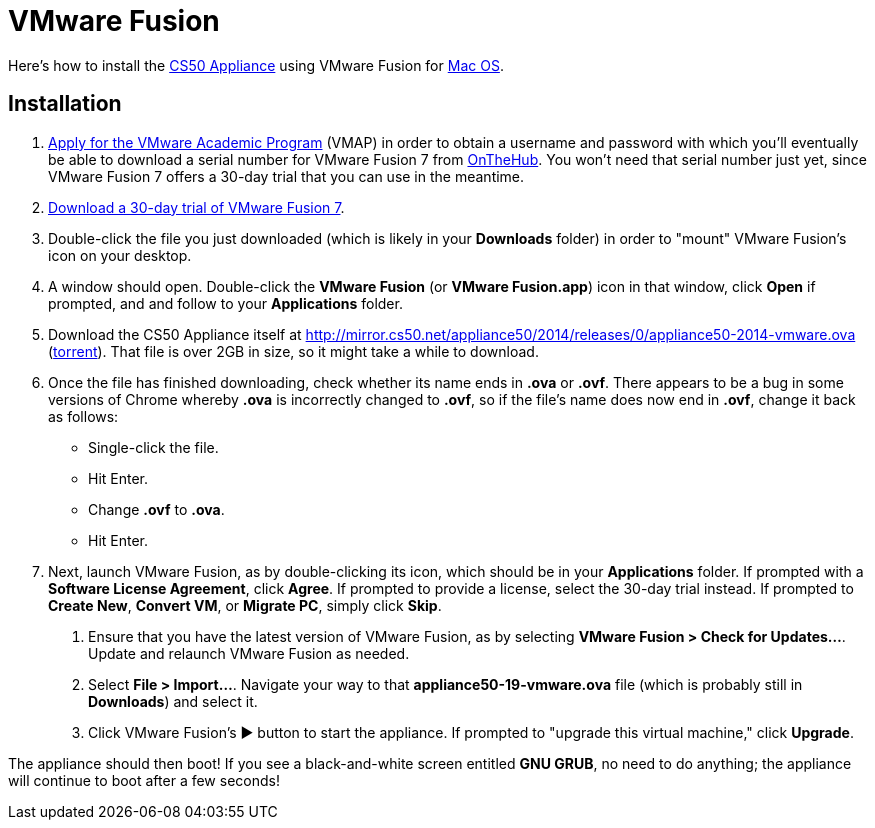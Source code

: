 = VMware Fusion

Here's how to install the link:..[CS50 Appliance] using VMware Fusion for link:#installation[Mac OS].

== Installation

. link:https://docs.google.com/spreadsheet/viewform?hl=en_US&formkey=dHoyMG5LNTgxeGFhakNaaE9CdTlkbWc6MQ[Apply for the VMware Academic Program] (VMAP) in order to obtain a username and password with which you'll eventually be able to download a serial number for VMware Fusion 7 from link:https://e5.onthehub.com/WebStore/Security/Signin.aspx?ws=340f7ddc-c740-de11-b696-0030485a8df0&vsro=8&rurl=%2fWebStore%2fProductsByMajorVersionList.aspx%3fws%3d340f7ddc-c740-de11-b696-0030485a8df0%26vsro%3d8&JSEnabled=1[OnTheHub]. You won't need that serial number just yet, since VMware Fusion 7 offers a 30-day trial that you can use in the meantime.
. link:http://www.vmware.com/go/try-fusion-en[Download a 30-day trial of VMware Fusion 7].
. Double-click the file you just downloaded (which is likely in your *Downloads* folder) in order to "mount" VMware Fusion's icon on your desktop.
.  A window should open. Double-click the *VMware Fusion* (or *VMware Fusion.app*) icon in that window, click *Open* if prompted, and  and follow to your *Applications* folder.
.  Download the CS50 Appliance itself at http://mirror.cs50.net/appliance50/2014/releases/0/appliance50-2014-vmware.ova (http://mirror.cs50.net/appliance50/2014/releases/0/appliance50-2014-vmware.ova?torrent[torrent]).
That file is over 2GB in size, so it might take a while to download.
. Once the file has finished downloading, check whether its name ends in *.ova* or *.ovf*. There appears to be a bug in some versions of Chrome whereby *.ova* is incorrectly changed to *.ovf*, so if the file's name does now end in *.ovf*, change it back as follows:
* Single-click the file.
* Hit Enter.
* Change *.ovf* to *.ova*.
* Hit Enter.
. Next, launch VMware Fusion, as by double-clicking its icon, which should
be in your *Applications* folder. If prompted with a *Software License
Agreement*, click *Agree*. If prompted to provide a license, select the 30-day trial instead.
If prompted to *Create New*, *Convert VM*, or *Migrate PC*, simply click *Skip*. 
7.  Ensure that you have the latest version of VMware Fusion, as by
selecting *VMware Fusion > Check for Updates...*. Update and relaunch
VMware Fusion as needed.
8.  Select *File > Import...*. Navigate your way to that *appliance50-19-vmware.ova*
file (which is probably still in *Downloads*) and select it.
9. Click VMware Fusion's &#9654; button to start the appliance. If
prompted to "upgrade this virtual machine," click *Upgrade*.

The appliance should then boot! If you see a black-and-white screen
entitled *GNU GRUB*, no need to do anything; the appliance will continue
to boot after a few seconds!
